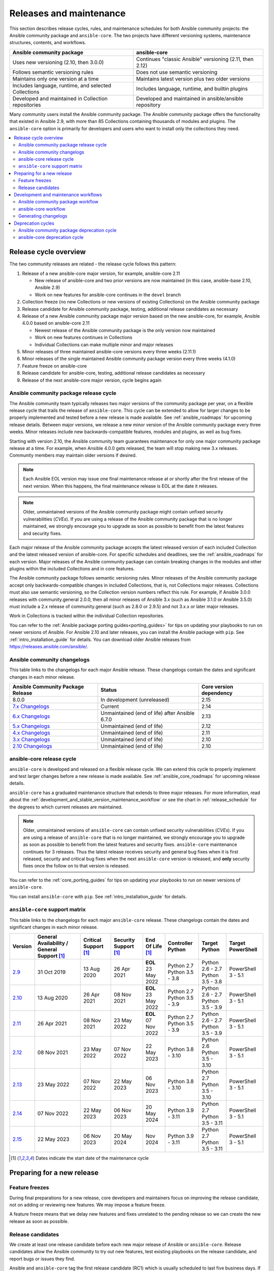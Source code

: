 .. _release_and_maintenance:

************************
Releases and maintenance
************************

This section describes release cycles, rules, and maintenance schedules for both Ansible community projects: the Ansible community package and ``ansible-core``. The two projects have different versioning systems, maintenance structures, contents, and workflows.

====================================================  ========================================================
Ansible community package                             ansible-core
====================================================  ========================================================
Uses new versioning (2.10, then 3.0.0)                Continues "classic Ansible" versioning (2.11, then 2.12)
Follows semantic versioning rules                     Does not use semantic versioning
Maintains only one version at a time                  Maintains latest version plus two older versions
Includes language, runtime, and selected Collections  Includes language, runtime, and builtin plugins
Developed and maintained in Collection repositories   Developed and maintained in ansible/ansible repository
====================================================  ========================================================

Many community users install the Ansible community package. The Ansible community package offers the functionality that existed in Ansible 2.9, with more than 85 Collections containing thousands of modules and plugins. The ``ansible-core`` option is primarily for developers and users who want to install only the collections they need.

.. contents::
   :local:

.. _release_cycle:

Release cycle overview
======================

The two community releases are related - the release cycle follows this pattern:

#. Release of a new ansible-core major version, for example, ansible-core 2.11

   * New release of ansible-core and two prior versions are now maintained (in this case, ansible-base 2.10, Ansible 2.9)
   * Work on new features for ansible-core continues in the ``devel`` branch

#. Collection freeze (no new Collections or new versions of existing Collections) on the Ansible community package
#. Release candidate for Ansible community package, testing, additional release candidates as necessary
#. Release of a new Ansible community package major version based on the new ansible-core, for example, Ansible 4.0.0 based on ansible-core 2.11

   * Newest release of the Ansible community package is the only version now maintained
   * Work on new features continues in Collections
   * Individual Collections can make multiple minor and major releases

#. Minor releases of three maintained ansible-core versions every three weeks (2.11.1)
#. Minor releases of the single maintained Ansible community package version every three weeks (4.1.0)
#. Feature freeze on ansible-core
#. Release candidate for ansible-core, testing, additional release candidates as necessary
#. Release of the next ansible-core major version, cycle begins again

Ansible community package release cycle
---------------------------------------

The Ansible community team typically releases two major versions of the community package per year, on a flexible release cycle that trails the release of ``ansible-core``. This cycle can be extended to allow for larger changes to be properly implemented and tested before a new release is made available. See :ref:`ansible_roadmaps` for upcoming release details. Between major versions, we release a new minor version of the Ansible community package every three weeks. Minor releases include new backwards-compatible features, modules and plugins, as well as bug fixes.

Starting with version 2.10, the Ansible community team guarantees maintenance for only one major community package release at a time. For example, when Ansible 4.0.0 gets released, the team will stop making new 3.x releases. Community members may maintain older versions if desired.

.. note:: 
    
   Each Ansible EOL version may issue one final maintenance release at or shortly after the first release of the next version. When this happens, the final maintenance release is EOL at the date it releases. 


.. note::

   Older, unmaintained versions of the Ansible community package might contain unfixed security vulnerabilities (*CVEs*). If you are using a release of the Ansible community package that is no longer maintained, we strongly encourage you to upgrade as soon as possible to benefit from the latest features and security fixes.

Each major release of the Ansible community package accepts the latest released version of each included Collection and the latest released version of ansible-core. For specific schedules and deadlines, see the :ref:`ansible_roadmaps` for each version. Major releases of the Ansible community package can contain breaking changes in the modules and other plugins within the included Collections and in core features.

The Ansible community package follows semantic versioning rules. Minor releases of the Ansible community package accept only backwards-compatible changes in included Collections, that is, not Collections major releases. Collections must also use semantic versioning, so the Collection version numbers reflect this rule. For example, if Ansible 3.0.0 releases with community.general 2.0.0, then all minor releases of Ansible 3.x (such as Ansible 3.1.0 or Ansible 3.5.0) must include a 2.x release of community.general (such as 2.8.0 or 2.9.5) and not 3.x.x or later major releases.

Work in Collections is tracked within the individual Collection repositories.

You can refer to the :ref:`Ansible package porting guides<porting_guides>` for tips on updating your playbooks to run on newer versions of Ansible. For Ansible 2.10 and later releases, you can install the Ansible package with ``pip``. See :ref:`intro_installation_guide` for details. You can download older Ansible releases from `<https://releases.ansible.com/ansible/>`_.


Ansible community changelogs
----------------------------

This table links to the changelogs for each major Ansible release. These changelogs contain the dates and significant changes in each minor release.

==================================      ==============================================      =========================
Ansible Community Package Release       Status                                              Core version dependency
==================================      ==============================================      =========================
8.0.0                                   In development (unreleased)                         2.15
`7.x Changelogs`_                       Current                                             2.14
`6.x Changelogs`_                       Unmaintained (end of life) after Ansible 6.7.0      2.13
`5.x Changelogs`_                       Unmaintained (end of life)                          2.12
`4.x Changelogs`_                       Unmaintained (end of life)                          2.11
`3.x Changelogs`_                       Unmaintained (end of life)                          2.10
`2.10 Changelogs`_                      Unmaintained (end of life)                          2.10
==================================      ==============================================      =========================

.. _7.x Changelogs: https://github.com/ansible-community/ansible-build-data/blob/main/7/CHANGELOG-v7.rst
.. _6.x Changelogs: https://github.com/ansible-community/ansible-build-data/blob/main/6/CHANGELOG-v6.rst
.. _5.x Changelogs: https://github.com/ansible-community/ansible-build-data/blob/main/5/CHANGELOG-v5.rst
.. _4.x Changelogs: https://github.com/ansible-community/ansible-build-data/blob/main/4/CHANGELOG-v4.rst
.. _3.x Changelogs: https://github.com/ansible-community/ansible-build-data/blob/main/3/CHANGELOG-v3.rst
.. _2.10 Changelogs: https://github.com/ansible-community/ansible-build-data/blob/main/2.10/CHANGELOG-v2.10.rst


ansible-core release cycle
--------------------------

``ansible-core`` is developed and released on a flexible release cycle. We can extend this cycle to properly implement and test larger changes before a new release is made available. See :ref:`ansible_core_roadmaps` for upcoming release details.

``ansible-core`` has a graduated maintenance structure that extends to three major releases.
For more information, read about the :ref:`development_and_stable_version_maintenance_workflow` or
see the chart in :ref:`release_schedule` for the degrees to which current releases are maintained.

.. note::

   Older, unmaintained versions of ``ansible-core`` can contain unfixed security vulnerabilities (*CVEs*). If you are using a release of ``ansible-core`` that is no longer maintained, we strongly encourage you to upgrade as soon as possible to benefit from the latest features and security fixes. ``ansible-core`` maintenance continues for 3 releases.  Thus the latest release receives security and general bug fixes when it is first released, security and critical bug fixes when the next ``ansible-core`` version is released, and **only** security fixes once the follow on to that version is released.

You can refer to the :ref:`core_porting_guides` for tips on updating your playbooks to run on newer versions of ``ansible-core``.

You can install ``ansible-core`` with ``pip``. See :ref:`intro_installation_guide` for details.

.. _release_schedule:
.. _support_life:

``ansible-core`` support matrix
-------------------------------

This table links to the changelogs for each major ``ansible-core`` release. These changelogs contain the dates and significant changes in each minor release.

.. list-table::
   :header-rows: 1
    
   * - Version
     - General Availability / General Support [1]_
     - Critical Support [1]_
     - Security Support [1]_
     - End Of Life [1]_
     - Controller Python
     - Target Python
     - Target PowerShell
   * - `2.9`_
     - 31 Oct 2019
     - 13 Aug 2020
     - 26 Apr 2021
     - | **EOL**
       | 23 May 2022
     - | Python 2.7
       | Python 3.5 - 3.8
     - | Python 2.6 - 2.7
       | Python 3.5 - 3.8
     - PowerShell 3 - 5.1
   * - `2.10`_
     - 13 Aug 2020
     - 26 Apr 2021
     - 08 Nov 2021
     - | **EOL**
       | 23 May 2022
     - | Python 2.7
       | Python 3.5 - 3.9
     - | Python 2.6 - 2.7
       | Python 3.5 - 3.9
     - PowerShell 3 - 5.1
   * - `2.11`_
     - 26 Apr 2021
     - 08 Nov 2021
     - 23 May 2022
     - | **EOL**
       | 07 Nov 2022
     - | Python 2.7
       | Python 3.5 - 3.9
     - | Python 2.6 - 2.7
       | Python 3.5 - 3.9
     - PowerShell 3 - 5.1
   * - `2.12`_
     - 08 Nov 2021
     - 23 May 2022
     - 07 Nov 2022
     - 22 May 2023
     - | Python 3.8 - 3.10
     - | Python 2.6
       | Python 3.5 - 3.10
     - PowerShell 3 - 5.1
   * - `2.13`_
     - 23 May 2022
     - 07 Nov 2022
     - 22 May 2023
     - 06 Nov 2023
     - | Python 3.8 - 3.10
     - | Python 2.7
       | Python 3.5 - 3.10
     - PowerShell 3 - 5.1
   * - `2.14`_
     - 07 Nov 2022
     - 22 May 2023
     - 06 Nov 2023
     - 20 May 2024
     - | Python 3.9 - 3.11
     - | Python 2.7
       | Python 3.5 - 3.11
     - PowerShell 3 - 5.1
   * - `2.15`_
     - 22 May 2023
     - 06 Nov 2023
     - 20 May 2024
     - Nov 2024
     - | Python 3.9 - 3.11
     - | Python 2.7
       | Python 3.5 - 3.11
     - PowerShell 3 - 5.1
..    * - 2.16
..      - 06 Nov 2023
..      - 20 May 2024
..      - Nov 2024
..      - May 2025
..      - | Python 3.10 - 3.12
..      - | Python 3.6 - 3.12
..      - TBD
..    * - 2.17
..      - 20 May 2024
..      - Nov 2024
..      - May 2025
..      - Nov 2025
..      - | Python 3.10 - 3.12
..      - | Python 3.6 - 3.12
..      - TBD
..    * - 2.18
..      - Nov 2024
..      - May 2025
..      - Nov 2025
..      - May 2026
..      - | Python 3.11 - 3.13
..      - | Python 3.6 - 3.13
..      - TBD
..    * - 2.19
..      - May 2025
..      - Nov 2025
..      - May 2026
..      - Nov 2026
..      - | Python 3.11 - 3.13
..      - | Python 3.6 - 3.13
..      - TBD
..    * - 2.20
..      - Nov 2025
..      - May 2026
..      - Nov 2026
..      - May 2027
..      - | Python 3.12 - 3.14
..      - | Python 3.8 - 3.14
..      - TBD
..    * - 2.21
..      - May 2026
..      - Nov 2026
..      - May 2027
..      - Nov 2027
..      - | Python 3.12 - 3.14
..      - | Python 3.8 - 3.14
..      - TBD
..    * - 2.22
..      - Nov 2026
..      - May 2027
..      - Nov 2027
..      - May 2028
..      - | Python 3.13 - 3.15
..      - | Python 3.8 - 3.15
..      - TBD
..    * - 2.23
..      - May 2027
..      - Nov 2027
..      - May 2028
..      - Nov 2028
..      - | Python 3.13 - 3.15
..      - | Python 3.8 - 3.15
..      - TBD
..    * - 2.24
..      - Nov 2027
..      - May 2028
..      - Nov 2028
..      - May 2029
..      - | Python 3.14 - 3.16
..      - | Python 3.8 - 3.16
..      - TBD
..    * - 2.25
..      - May 2028
..      - Nov 2028
..      - May 2029
..      - Nov 2029
..      - | Python 3.14 - 3.16
..      - | Python 3.8 - 3.16
..      - TBD

.. [1] Dates indicate the start date of the maintenance cycle

.. _2.9: https://github.com/ansible/ansible/blob/stable-2.9/changelogs/CHANGELOG-v2.9.rst
.. _2.10: https://github.com/ansible/ansible/blob/stable-2.10/changelogs/CHANGELOG-v2.10.rst
.. _2.11: https://github.com/ansible/ansible/blob/stable-2.11/changelogs/CHANGELOG-v2.11.rst
.. _2.12: https://github.com/ansible/ansible/blob/stable-2.12/changelogs/CHANGELOG-v2.12.rst
.. _2.13: https://github.com/ansible/ansible/blob/stable-2.13/changelogs/CHANGELOG-v2.13.rst
.. _2.14: https://github.com/ansible/ansible/blob/stable-2.14/changelogs/CHANGELOG-v2.14.rst
.. _2.15: https://github.com/ansible/ansible/blob/stable-2.15/changelogs/CHANGELOG-v2.15.rst


Preparing for a new release
===========================

.. _release_freezing:

Feature freezes
---------------

During final preparations for a new release, core developers and maintainers focus on improving the release candidate, not on adding or reviewing new features. We may impose a feature freeze.

A feature freeze means that we delay new features and fixes unrelated to the pending release so we can create the new release as soon as possible.



Release candidates
------------------

We create at least one release candidate before each new major release of Ansible or ``ansible-core``. Release candidates allow the Ansible community to try out new features, test existing playbooks on the release candidate, and report bugs or issues they find.

Ansible and ``ansible-core`` tag the first release candidate (RC1) which is usually scheduled to last five business days. If no major bugs or issues are identified during this period, the release candidate becomes the final release.

If there are major problems with the first candidate, the team and the community fix them and tag a second release candidate (RC2). This second candidate lasts for a shorter duration than the first. If no problems have been reported for an RC2 after two business days, the second release candidate becomes the final release.

If there are major problems in RC2, the cycle begins again with another release candidate and repeats until the maintainers agree that all major problems have been fixed.


.. _development_and_stable_version_maintenance_workflow:

Development and maintenance workflows
=====================================

In between releases, the Ansible community develops new features, maintains existing functionality, and fixes bugs in ``ansible-core`` and in the collections included in the Ansible community package.

Ansible community package workflow
----------------------------------

The Ansible community develops and maintains the features and functionality included in the Ansible community package in Collections repositories, with a workflow that looks like this:

 * Developers add new features and bug fixes to the individual Collections, following each Collection's rules on contributing.
 * Each new feature and each bug fix includes a changelog fragment describing the work.
 * Release engineers create a minor release for the current version every three weeks to ensure that the latest bug fixes are available to users.
 * At the end of the development period, the release engineers announce which Collections, and which major version of each included Collection,  will be included in the next release of the Ansible community package. New Collections and new major versions may not be added after this, and the work of creating a new release begins.

We generally do not provide fixes for unmaintained releases of the Ansible community package, however, there can sometimes be exceptions for critical issues.

Some Collections are maintained by the Ansible team, some by Partner organizations, and some by community teams. For more information on adding features or fixing bugs in Ansible-maintained Collections, see :ref:`contributing_maintained_collections`.

ansible-core workflow
---------------------

The Ansible community develops and maintains ``ansible-core`` on GitHub_, with a workflow that looks like this:

 * Developers add new features and bug fixes to the ``devel`` branch.
 * Each new feature and each bug fix includes a changelog fragment describing the work.
 * The development team backports bug fixes to one, two, or three stable branches, depending on the severity of the bug. They do not backport new features.
 * Release engineers create a minor release for each maintained version every three weeks to ensure that the latest bug fixes are available to users.
 * At the end of the development period, the release engineers impose a feature freeze and the work of creating a new release begins.

We generally do not provide fixes for unmaintained releases of ``ansible-core``, however, there can sometimes be exceptions for critical issues.

For more information about adding features or fixing bugs in ``ansible-core`` see :ref:`community_development_process`.

.. _GitHub: https://github.com/ansible/ansible

.. _release_changelogs:

Generating changelogs
----------------------

We generate changelogs based on fragments. When creating new features for existing modules and plugins or fixing bugs, create a changelog fragment describing the change. A changelog entry is not needed for new modules or plugins. Details for those items will be generated from the module documentation.

To add changelog fragments to Collections in the Ansible community package, we recommend the `antsibull-changelog utility <https://github.com/ansible-community/antsibull-changelog/blob/main/docs/changelogs.rst>`_.

To add changelog fragments for new features and bug fixes in ``ansible-core``, see the :ref:`changelog examples and instructions<changelogs_how_to>` in the Community Guide.

Deprecation cycles
==================

Sometimes we remove a feature, normally in favor of a reimplementation that we hope does a better job. To do this we have a deprecation cycle. First we mark a feature as 'deprecated'. This is normally accompanied with warnings to the user as to why we deprecated it, what alternatives they should switch to and when (which version) we are scheduled to remove the feature permanently.

Ansible community package deprecation cycle
--------------------------------------------

Since Ansible is a package of individual collections, the deprecation cycle depends on the collection maintainers. We recommend the collection maintainers deprecate a feature in one Ansible major version and do not remove that feature for one year, or at least until the next major Ansible version. For example, deprecate the feature in 3.1.0 and do not remove the feature until 5.0.0 or 4.0.0 at the earliest. Collections should use semantic versioning, such that the major collection version cannot be changed within an Ansible major version. Therefore, the removal should not happen before the next major Ansible community package release. This is up to each collection maintainer and cannot be guaranteed.

ansible-core deprecation cycle
-------------------------------

The deprecation cycle in ``ansible-core`` is normally across 4 feature releases (2.x. where the x marks a feature release). The feature is normally removed in the 4th release after we announce the deprecation. For example, something deprecated in 2.10 will be removed in 2.14. The tracking is tied to the number of releases, not the release numbering itself.

.. seealso::

   :ref:`community_committer_guidelines`
       Guidelines for Ansible core contributors and maintainers
   :ref:`testing_strategies`
       Testing strategies
   :ref:`ansible_community_guide`
       Community information and contributing
   `Development Mailing List <https://groups.google.com/group/ansible-devel>`_
       Mailing list for development topics
   :ref:`communication_irc`
       How to join Ansible chat channels
